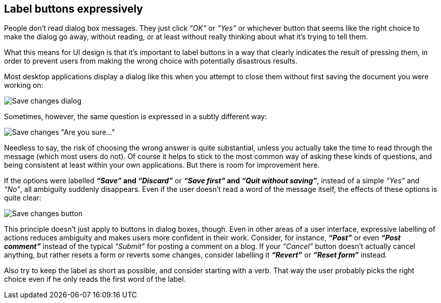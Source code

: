 [[label-buttons-expressively]]
Label buttons expressively
--------------------------

People don’t read dialog box messages. They just click _“OK”_ or _“Yes”_
or whichever button that seems like the right choice to make the dialog
go away, without reading, or at least without really thinking about what
it's trying to tell them.

What this means for UI design is that it’s important to label buttons in
a way that clearly indicates the result of pressing them, in order to
prevent users from making the wrong choice with potentially disastrous
results.

Most desktop applications display a dialog like this when you attempt to
close them without first saving the document you were working on:

image:img/save%20changes%201.png[Save changes dialog]

Sometimes, however, the same question is expressed in a subtly different
way:

image:img/save%20changes%202.png[Save changes "Are you sure..."]

Needless to say, the risk of choosing the wrong answer is quite
substantial, unless you actually take the time to read through the
message (which most users do not). Of course it helps to stick to the
most common way of asking these kinds of questions, and being consistent
at least within your own applications. But there is room for improvement
here.

If the options were labelled *_“Save”_ and _“Discard”_* or *_“Save
first”_ and _“Quit without saving”_*, instead of a simple _“Yes”_ and
_“No”_, all ambiguity suddenly disappears. Even if the user doesn’t read
a word of the message itself, the effects of these options is quite
clear:

image:img/save%20changes%203.png[Save changes button]

This principle doesn’t just apply to buttons in dialog boxes, though.
Even in other areas of a user interface, expressive labelling of actions
reduces ambiguity and makes users more confident in their work.
Consider, for instance, *_“Post”_* or even *_“Post comment”_* instead of
the typical _“Submit”_ for posting a comment on a blog. If your
_“Cancel”_ button doesn’t actually cancel anything, but rather resets a
form or reverts some changes, consider labelling it *_“Revert”_* or
*_“Reset form”_* instead.

Also try to keep the label as short as possible, and consider starting
with a verb. That way the user probably picks the right choice even if
he only reads the first word of the label.
